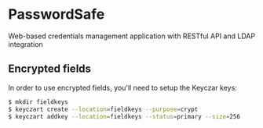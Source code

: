 * PasswordSafe

Web-based credentials management application with RESTful API and LDAP integration

** Encrypted fields

In order to use encrypted fields, you'll need to setup the Keyczar keys:

#+BEGIN_SRC bash
$ mkdir fieldkeys
$ keyczart create --location=fieldkeys --purpose=crypt
$ keyczart addkey --location=fieldkeys --status=primary --size=256
#+END_SRC
